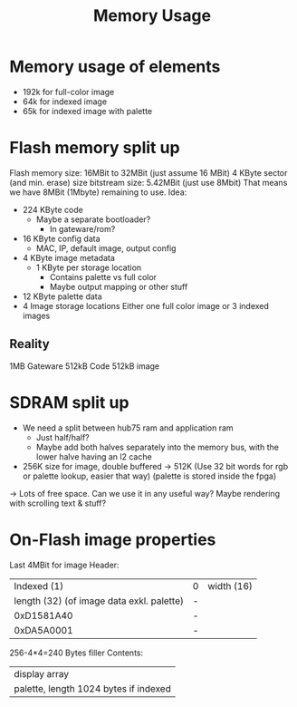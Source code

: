 #+TITLE: Memory Usage

* Memory usage of elements
- 192k for full-color image
- 64k for indexed image
- 65k for indexed image with palette
* Flash memory split up
Flash memory size: 16MBit to 32MBit (just assume 16 MBit)
  4 KByte sector (and min. erase) size
bitstream size: 5.42MBit (just use 8Mbit)
That means we have 8MBit (1Mbyte) remaining to use.
Idea:
- 224 KByte code
  - Maybe a separate bootloader?
    - In gateware/rom?
- 16 KByte config data
  - MAC, IP, default image, output config
- 4 KByte image metadata
  - 1 KByte per storage location
    - Contains palette vs full color
    - Maybe output mapping or other stuff
- 12 KByte palette data
- 4 Image storage locations
  Either one full color image or 3 indexed images
** Reality
1MB Gateware
512kB Code
512kB image
* SDRAM split up
- We need a split between hub75 ram and application ram
  - Just half/half?
  - Maybe add both halves separately into the memory bus, with the lower halve having an l2 cache
- 256K size for image, double buffered -> 512K
  (Use 32 bit words for rgb or palette lookup, easier that way)
  (palette is stored inside the fpga)
-> Lots of free space. Can we use it in any useful way? Maybe rendering with scrolling text & stuff?
* On-Flash image properties
Last 4MBit for image
Header:
|                               Indexed (1) | 0 | width (16) |
| length (32) (of image data exkl. palette) | - |            |
|                                0xD1581A40 | - |            |
|                                0xDA5A0001 | - |            |
256-4*4=240 Bytes filler
Contents:
| display array                         |
| palette, length 1024 bytes if indexed |
